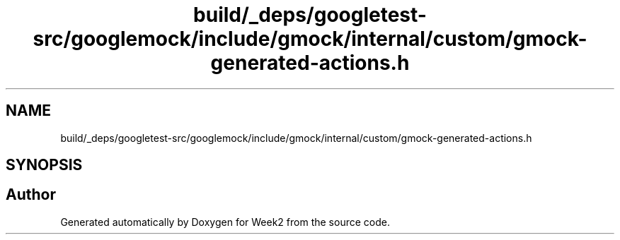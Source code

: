 .TH "build/_deps/googletest-src/googlemock/include/gmock/internal/custom/gmock-generated-actions.h" 3 "Tue Sep 12 2023" "Week2" \" -*- nroff -*-
.ad l
.nh
.SH NAME
build/_deps/googletest-src/googlemock/include/gmock/internal/custom/gmock-generated-actions.h
.SH SYNOPSIS
.br
.PP
.SH "Author"
.PP 
Generated automatically by Doxygen for Week2 from the source code\&.
